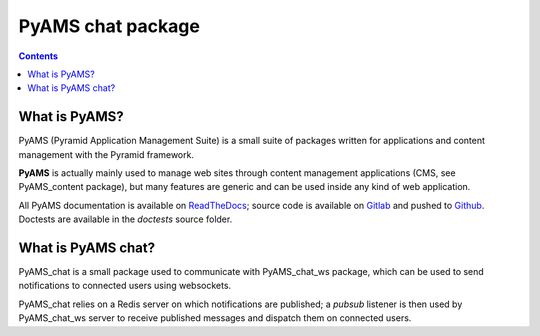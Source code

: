 ==================
PyAMS chat package
==================

.. contents::


What is PyAMS?
==============

PyAMS (Pyramid Application Management Suite) is a small suite of packages written for applications
and content management with the Pyramid framework.

**PyAMS** is actually mainly used to manage web sites through content management applications (CMS,
see PyAMS_content package), but many features are generic and can be used inside any kind of web
application.

All PyAMS documentation is available on `ReadTheDocs <https://pyams.readthedocs.io>`_; source code
is available on `Gitlab <https://gitlab.com/pyams>`_ and pushed to `Github
<https://github.com/py-ams>`_. Doctests are available in the *doctests* source folder.


What is PyAMS chat?
===================

PyAMS_chat is a small package used to communicate with PyAMS_chat_ws package, which can be used
to send notifications to connected users using websockets.

PyAMS_chat relies on a Redis server on which notifications are published; a *pubsub* listener is
then used by PyAMS_chat_ws server to receive published messages and dispatch them on connected
users.
